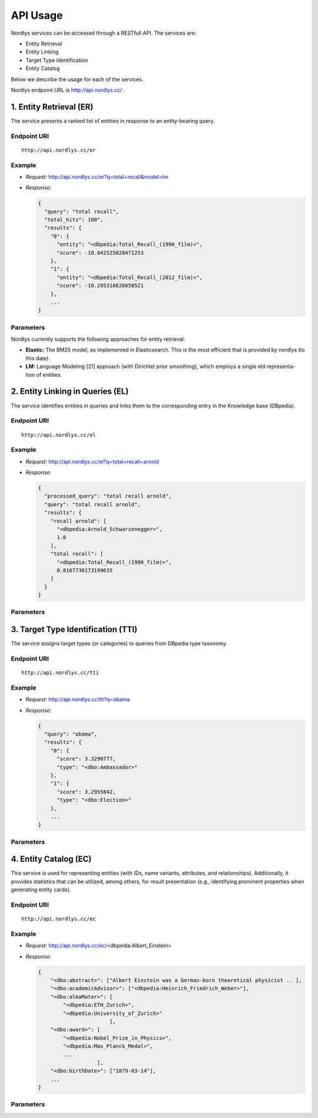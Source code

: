 API Usage
=========

Nordlys services can be accessed through a RESTfull API. The services are:

- Entity Retrieval
- Entity Linking
- Target Type Identification
- Entity Catalog

Below we describe the usage for each of the services.

Nordlys endpoint URL is `http://api.nordlys.cc/ <http://api.nordlys.cc/>`_ .

1. Entity Retrieval (ER)
~~~~~~~~~~~~~~~~~~~~~~~~
The service presents a ranked list of entities in response to an entity-bearing query. 

Endpoint URI
^^^^^^^^^^^^
::

   http://api.nordlys.cc/er

Example
^^^^^^^

- *Request:* http://api.nordlys.cc/er?q=total+recall&model=lm

- *Response:*

  .. code-block::

    {
      "query": "total recall",
      "total_hits": 100", 
      "results": {
        "0": {
          "entity": "<dbpedia:Total_Recall_(1990_film)>", 
          "score": -10.042525028471253
        }, 
        "1": {
          "entity": "<dbpedia:Total_Recall_(2012_film)>", 
          "score": -10.295316626850521
        }, 
        ...
    }


Parameters
^^^^^^^^^^
Nordlys currently supports the following approaches for entity retrieval:

- **Elastic:**  The BM25 model, as implemented in Elasticsearch. This is the most efficient that is provided by nordlys (to this date).

- **LM:** Language Modeling [21] approach (with Dirichlet prior smoothing), which employs a single  eld representa- tion of entities.


2. Entity Linking in Queries (EL)
~~~~~~~~~~~~~~~~~~~~~~~~~~~~~~~~~

The service identifies entities in queries and links them to the corresponding entry in the Knowledge base (DBpedia).

Endpoint URI
^^^^^^^^^^^^
::

   http://api.nordlys.cc/el

Example
^^^^^^^

- *Request:* http://api.nordlys.cc/el?q=total+recall+arnold

- *Response:*

  .. code-block::

    {
      "processed_query": "total recall arnold", 
      "query": "total recall arnold", 
      "results": {
        "recall arnold": [
          "<dbpedia:Arnold_Schwarzenegger>", 
          1.0
        ], 
        "total recall": [
          "<dbpedia:Total_Recall_(1990_film)>", 
          0.8167730173199635
        ]
      }
    }

Parameters
^^^^^^^^^^

3. Target Type Identification (TTI)
~~~~~~~~~~~~~~~~~~~~~~~~~~~~~~~~~~~

The service assigns target types (or categories) to queries from DBpedia type taxonomy.

Endpoint URI
^^^^^^^^^^^^
::

   http://api.nordlys.cc/tti

Example
^^^^^^^

- *Request:* http://api.nordlys.cc/tti?q=obama

- *Response:*

  .. code-block::

    {
      "query": "obama", 
      "results": {
        "0": {
          "score": 3.3290777, 
          "type": "<dbo:Ambassador>"
        }, 
        "1": {
          "score": 3.2955842, 
          "type": "<dbo:Election>"
        }, 
        ...
    }

Parameters
^^^^^^^^^^


4. Entity Catalog (EC)
~~~~~~~~~~~~~~~~~~~~~~

This service is used for representing entities (with IDs, name variants, attributes, and relationships). Additionally, it provides statistics that can be utilized, among others, for result presentation (e.g., identifying prominent properties when generating entity cards).

Endpoint URI
^^^^^^^^^^^^
::

   http://api.nordlys.cc/ec

Example
^^^^^^^

- *Request:* http://api.nordlys.cc/ec/<dbpedia:Albert_Einstein>

- *Response:*

  .. code-block::

    {
        "<dbo:abstract>": ["Albert Einstein was a German-born theoretical physicist .. ],
        "<dbo:academicAdvisor>": ["<dbpedia:Heinrich_Friedrich_Weber>"],
        "<dbo:almaMater>": [
            "<dbpedia:ETH_Zurich>",
            "<dbpedia:University_of_Zurich>"
                           ],
        "<dbo:award>": [
            "<dbpedia:Nobel_Prize_in_Physics>",
            "<dbpedia:Max_Planck_Medal>",
            ...
                       ],
        "<dbo:birthDate>": ["1879-03-14"],
        ...
    }

Parameters
^^^^^^^^^^